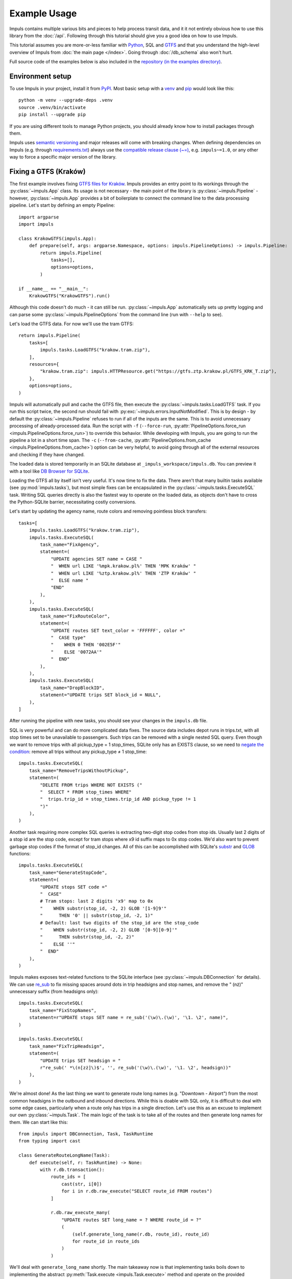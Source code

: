 Example Usage
=============

Impuls contains multiple various bits and pieces to help process transit
data, and it it not entirely obvious how to use this library from the
:doc:`/api`. Following through this tutorial should give you a good idea
on how to use Impuls.

This tutorial assumes you are more-or-less familiar with `Python <https://www.python.org/>`_,
SQL and `GTFS <https://gtfs.org/>`_ and that you understand the high-level overview of Impuls from
:doc:`the main page </index>`. Going through :doc:`/db_schema` also won't hurt.

Full source code of the examples below is also included in the
`repository (in the examples directory) <https://github.com/MKuranowski/Impuls/tree/main/examples>`_.


Environment setup
--------------------

To use Impuls in your project, install it from `PyPI <https://pypi.org/project/impuls>`_.
Most basic setup with a `venv <https://docs.python.org/3/library/venv.html>`_ and
`pip <https://docs.python.org/3/installing/index.html#installing-index>`_ would look like this::

    python -m venv --upgrade-deps .venv
    source .venv/bin/activate
    pip install --upgrade pip

If you are using different tools to manage Python projects, you should already know how to install
packages through them.

Impuls uses `semantic versioning <https://semver.org/>`_ and major releases will come with breaking
changes. When defining dependencies on Impuls (e.g. through `requirements.txt <https://pip.pypa.io/en/stable/reference/requirements-file-format/>`_)
always use the `compatible release clause (~=) <https://packaging.python.org/en/latest/specifications/version-specifiers/#compatible-release>`_,
e.g. ``impuls~=1.0``, or any other way to force a specific major version of the library.


Fixing a GTFS (Kraków)
----------------------

The first example involves fixing `GTFS files for Kraków <https://gtfs.ztp.krakow.pl/>`_.
Impuls provides an entry point to its workings through the :py:class:`~impuls.App` class.
Its usage is not necessary - the main point of the library is :py:class:`~impuls.Pipeline` -
however, :py:class:`~impuls.App` provides a bit of boilerplate to connect the command line
to the data processing pipeline. Let's start by defining an empty Pipeline::

    import argparse
    import impuls

    class KrakowGTFS(impuls.App):
        def prepare(self, args: argparse.Namespace, options: impuls.PipelineOptions) -> impuls.Pipeline:
            return impuls.Pipeline(
                tasks=[],
                options=options,
            )

    if __name__ == "__main__":
        KrakowGTFS("KrakowGTFS").run()

Although this code doesn't do much - it can still be run. :py:class:`~impuls.App` automatically
sets up pretty logging and can parse some :py:class:`~impuls.PipelineOptions` from the
command line (run with ``--help`` to see).

Let's load the GTFS data. For now we'll use the tram GTFS::

    return impuls.Pipeline(
        tasks=[
            impuls.tasks.LoadGTFS("krakow.tram.zip"),
        ],
        resources={
            "krakow.tram.zip": impuls.HTTPResource.get("https://gtfs.ztp.krakow.pl/GTFS_KRK_T.zip"),
        },
        options=options,
    )

Impuls will automatically pull and cache the GTFS file, then execute the :py:class:`~impuls.tasks.LoadGTFS`
task. If you run this script twice, the second run should fail with :py:exc:`~impuls.errors.InputNotModified`.
This is by design - by default the :py:class:`~impuls.Pipeline` refuses to run if all of the inputs are the same.
This is to avoid unnecessary processing of already-processed data. Run the script with ``-f``
(``--force-run``, :py:attr:`PipelineOptions.force_run <impuls.PipelineOptions.force_run>`)
to override this behavior. While developing with Impuls, you are going to run the pipeline a lot
in a short time span. The ``-c`` (``--from-cache``, :py:attr:`PipelineOptions.from_cache <impuls.PipelineOptions.from_cache>`)
option can be very helpful, to avoid going through all of the external resources and checking
if they have changed.

The loaded data is stored temporarily in an SQLite database at ``_impuls_workspace/impuls.db``.
You can preview it with a tool like `DB Browser for SQLite <https://sqlitebrowser.org/>`_.

Loading the GTFS all by itself isn't very useful. It's now time to fix the data.
There aren't that many builtin tasks available (see :py:mod:`impuls.tasks`), but most simple
fixes can be encapsulated in the :py:class:`~impuls.tasks.ExecuteSQL` task. Writing SQL queries
directly is also the fastest way to operate on the loaded data, as objects don't have to cross
the Python-SQLite barrier, necessitating costly conversions.

Let's start by updating the agency name, route colors and removing pointless block transfers::

    tasks=[
        impuls.tasks.LoadGTFS("krakow.tram.zip"),
        impuls.tasks.ExecuteSQL(
            task_name="FixAgency",
            statement=(
                "UPDATE agencies SET name = CASE "
                "  WHEN url LIKE '%mpk.krakow.pl%' THEN 'MPK Kraków' "
                "  WHEN url LIKE '%ztp.krakow.pl%' THEN 'ZTP Kraków' "
                "  ELSE name "
                "END"
            ),
        ),
        impuls.tasks.ExecuteSQL(
            task_name="FixRouteColor",
            statement=(
                "UPDATE routes SET text_color = 'FFFFFF', color ="
                "  CASE type"
                "    WHEN 0 THEN '002E5F'"
                "    ELSE '0072AA'"
                "  END"
            ),
        ),
        impuls.tasks.ExecuteSQL(
            task_name="DropBlockID",
            statement="UPDATE trips SET block_id = NULL",
        ),
    ]

After running the pipeline with new tasks, you should see your changes in the ``impuls.db`` file.

SQL is very powerful and can do more complicated data fixes. The source data includes
depot runs in trips.txt, with all stop times set to be unavailable to passengers. Such
trips can be removed with a single nested SQL query. Even though we want to remove
trips with all pickup_type = 1 stop_times, SQLite only has an EXISTS clause, so we need
to `negate the condition <https://en.wikipedia.org/wiki/De_Morgan%27s_laws#Extension_to_predicate_and_modal_logic>`_:
remove all trips without any pickup_type ≠ 1 stop_time::

    impuls.tasks.ExecuteSQL(
        task_name="RemoveTripsWithoutPickup",
        statement=(
            "DELETE FROM trips WHERE NOT EXISTS ("
            "  SELECT * FROM stop_times WHERE"
            "  trips.trip_id = stop_times.trip_id AND pickup_type != 1
            ")"
        ),
    )

Another task requiring more complex SQL queries is extracting two-digit stop codes from stop ids.
Usually last 2 digits of a stop id are the stop code, except for tram stops where x9 id suffix
maps to 0x stop codes. We'd also want to prevent garbage stop codes if the format of stop_id
changes. All of this can be accomplished with SQLite's `substr <https://www.sqlite.org/lang_corefunc.html#substr>`_
and `GLOB <https://www.sqlite.org/lang_corefunc.html#glob>`_ functions::

    impuls.tasks.ExecuteSQL(
        task_name="GenerateStopCode",
        statement=(
            "UPDATE stops SET code ="
            "  CASE"
            # Tram stops: last 2 digits 'x9' map to 0x
            "    WHEN substr(stop_id, -2, 2) GLOB '[1-9]9'"
            "      THEN '0' || substr(stop_id, -2, 1)"
            # Default: last two digits of the stop_id are the stop_code
            "    WHEN substr(stop_id, -2, 2) GLOB '[0-9][0-9]'"
            "      THEN substr(stop_id, -2, 2)"
            "    ELSE ''"
            "  END"
        ),
    )

Impuls makes exposes text-related functions to the SQLite interface
(see :py:class:`~impuls.DBConnection` for details). We can use `re_sub <https://docs.python.org/3/library/re.html#re.sub>`_
to fix missing spaces around dots in trip headsigns and stop names, and remove the " (nż)" unnecessary
suffix (from headsigns only)::

    impuls.tasks.ExecuteSQL(
        task_name="FixStopNames",
        statement=r"UPDATE stops SET name = re_sub('(\w)\.(\w)', '\1. \2', name)",
    )

    impuls.tasks.ExecuteSQL(
        task_name="FixTripHeadsign",
        statement=(
            "UPDATE trips SET headsign = "
            r"re_sub(' *\(n[zż]\)$', '', re_sub('(\w)\.(\w)', '\1. \2', headsign))"
        ),
    )

We're almost done! As the last thing we want to generate route long names (e.g. "Downtown - Airport")
from the most common headsigns in the outbound and inbound directions. While this is doable
with SQL only, it is difficult to deal with some edge cases, particularly when a route only
has trips in a single direction. Let's use this as an excuse to implement our own
:py:class:`~impuls.Task`. The main logic of the task is to take all of the routes
and then generate long names for them. We can start like this::

    from impuls import DBConnection, Task, TaskRuntime
    from typing import cast

    class GenerateRouteLongName(Task):
        def execute(self, r: TaskRuntime) -> None:
            with r.db.transaction():
                route_ids = [
                    cast(str, i[0])
                    for i in r.db.raw_execute("SELECT route_id FROM routes")
                ]

                r.db.raw_execute_many(
                    "UPDATE routes SET long_name = ? WHERE route_id = ?"
                    (
                        (self.generate_long_name(r.db, route_id), route_id)
                        for route_id in route_ids
                    )
                )

We'll deal with ``generate_long_name`` shortly. The main takeaway now is that implementing
tasks boils down to implementing the abstract :py:meth:`Task.execute <impuls.Task.execute>` method
and operate on the provided :py:class:`~impuls.TaskRuntime`. Tasks are not executed in parallel,
so they can safely hold some execution-related state, however be sure to clear them up on entry
to :py:meth:`~impuls.Task.execute`. When overriding ``__init__``, either to take extra parameters
or initialize internal state, be sure to call ``super().__init__()``. Tasks automatically
come with a :py:attr:`~impuls.Task.logger`. Take a look at the reference of :py:class:`~impuls.Task`
:py:class:`~impuls.TaskRuntime` and :py:class:`~impuls.DBConnection` to fully understand the
available functionality provided to tasks.

Going back to Kraków, we need to generate the route headsigns based on the most common headsigns.
To deal with the edge case of routes with a single direction, we'll generate a placeholder "Foo - Foo"
long name::

    class GenerateRouteLongName(Task):
        def generate_long_name(self, db: DBConnection, route_id: str) -> str:
            outbound = self.get_most_common_headsign(db, route_id, 0)
            inbound = self.get_most_common_headsign(db, route_id, 1)

            if outbound and inbound:
                return f"{outbound} — {inbound}"
            elif outbound:
                return f"{outbound} — {outbound}"
            elif inbound:
                return f"{inbound} — {inbound}"
            else:
                return ""

        def get_most_common_headsign(self, db: DBConnection, route_id: str, direction: int) -> str:
            result = db.raw_execute(
                "SELECT headsign FROM trips WHERE route_id = ? AND direction = ? "
                "GROUP BY headsign ORDER BY COUNT(*) DESC LIMIT 1",
                (route_id, direction),
            ).one()
            return cast(str, result[0]) if result else ""

We can now simply add ``GenerateRouteLongName()`` to the task list.

We have started by simply hard-coding the tram GTFS. We can hook into :py:class:`App's <impuls.App>`
`argument parsing <https://docs.python.org/3/library/argparse.html>`_ to select the bus/tram GTFS
based on a command line argument::

    class KrakowGTFS(impuls.App):
        def add_argument(self, parser: argparse.ArgumentParser) -> None:
            parser.add_argument("type", choices=["bus", "tram"])

        def prepare(self, args: argparse.Namespace, options: impuls.PipelineOptions) -> impuls.Pipeline:
            source_name, source_url = self.get_source_name_and_url(args.type)
            return impuls.Pipeline(
                tasks=[
                    impuls.tasks.LoadGTFS(source_name),
                    # ...
                ],
                resources={
                    source_name: impuls.HTTPResource.get(source_url),
                },
                options=options,
            )

        @staticmethod
        def get_source_name_and_url(type: str) -> tuple[str, str]:
            if type == "tram":
                return "krakow.tram.zip", "https://gtfs.ztp.krakow.pl/GTFS_KRK_T.zip"
            else:
                return "krakow.bus.zip", "https://gtfs.ztp.krakow.pl/GTFS_KRK_A.zip"

The script now needs to be run as ``python krakow_gtfs.py tram`` or ``python krakow_gtfs.py bus``.

The last thing we'd want to do is to save the fixed data back to GTFS - we can use the
:py:class:`~impuls.tasks.SaveGTFS` task for that. Unfortunately, it requires manually providing the
GTFS headers, so its definition can be quite long. We'll also use the ``type`` command line argument
to save the file into ``_impuls_workspace/krakow.tram.out.zip`` or ``krakow.bus.out.zip``::

    impuls.tasks.SaveGTFS(
        headers={
            "agency": ("agency_id", "agency_name", "agency_url", "agency_timezone", "agency_lang", "agency_phone"),
            "stops": ("stop_id", "stop_code", "stop_name", "stop_lat", "stop_lon"),
            "routes": ("agency_id", "route_id", "route_short_name", "route_long_name", "route_type", "route_color", "route_text_color"),
            "trips": ("route_id", "service_id", "trip_id", "trip_headsign", "direction_id"),
            "stop_times": ("trip_id", "stop_sequence", "stop_id", "arrival_time", "departure_time"),
            "calendar": ("service_id", "start_date", "end_date", "monday", "tuesday", "wednesday", "thursday", "friday", "saturday", "sunday"),
            "calendar_dates": ("service_id", "date", "exception_type"),
        },
        target=options.workspace_directory / f"krakow.{args.type}.out.zip",
    ),

And that's it - you now have successfully used Impuls to fix a GTFS file.

